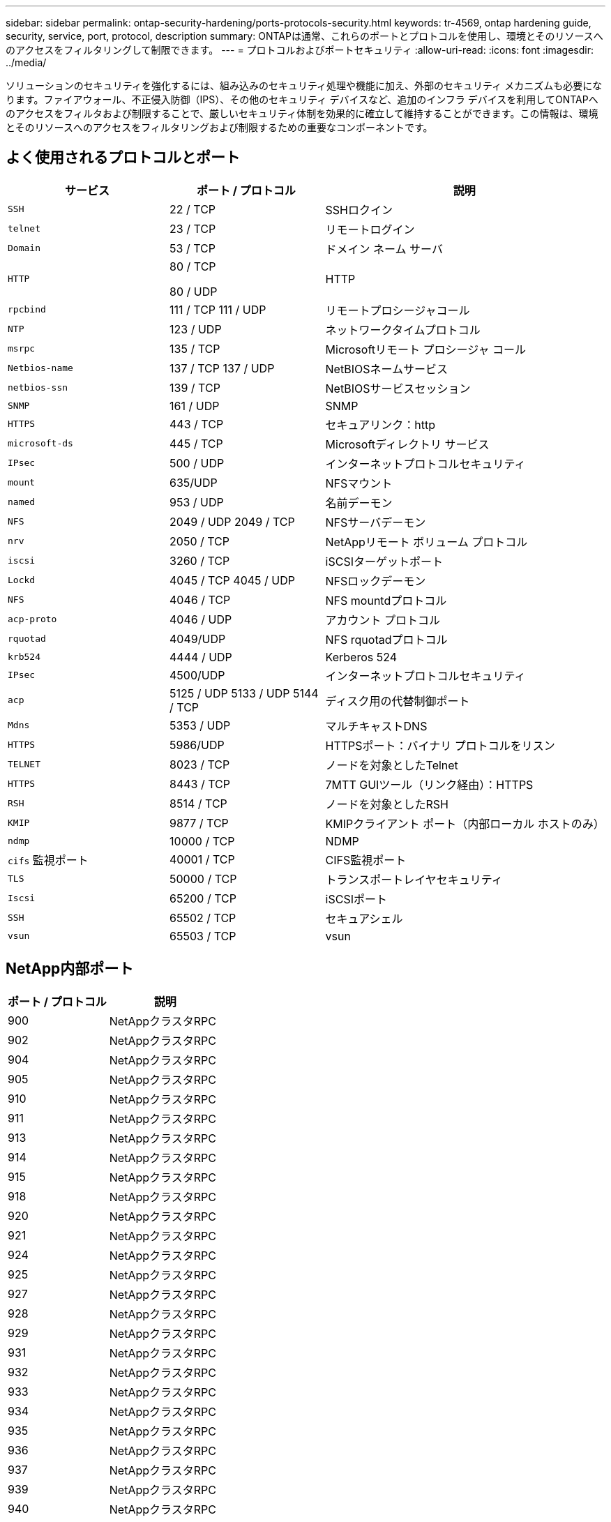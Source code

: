 ---
sidebar: sidebar 
permalink: ontap-security-hardening/ports-protocols-security.html 
keywords: tr-4569, ontap hardening guide, security, service, port, protocol, description 
summary: ONTAPは通常、これらのポートとプロトコルを使用し、環境とそのリソースへのアクセスをフィルタリングして制限できます。 
---
= プロトコルおよびポートセキュリティ
:allow-uri-read: 
:icons: font
:imagesdir: ../media/


[role="lead"]
ソリューションのセキュリティを強化するには、組み込みのセキュリティ処理や機能に加え、外部のセキュリティ メカニズムも必要になります。ファイアウォール、不正侵入防御（IPS）、その他のセキュリティ デバイスなど、追加のインフラ デバイスを利用してONTAPへのアクセスをフィルタおよび制限することで、厳しいセキュリティ体制を効果的に確立して維持することができます。この情報は、環境とそのリソースへのアクセスをフィルタリングおよび制限するための重要なコンポーネントです。



== よく使用されるプロトコルとポート

[cols="27%,26%,47%"]
|===
| サービス | ポート / プロトコル | 説明 


| `SSH` | 22 / TCP | SSHロクイン 


| `telnet` | 23 / TCP | リモートログイン 


| `Domain` | 53 / TCP | ドメイン ネーム サーバ 


| `HTTP`  a| 
80 / TCP

80 / UDP
| HTTP 


| `rpcbind`  a| 
111 / TCP 111 / UDP
| リモートプロシージャコール 


| `NTP` | 123 / UDP | ネットワークタイムプロトコル 


| `msrpc` | 135 / TCP | Microsoftリモート プロシージャ コール 


| `Netbios-name`  a| 
137 / TCP 137 / UDP
| NetBIOSネームサービス 


| `netbios-ssn` | 139 / TCP | NetBIOSサービスセッション 


| `SNMP` | 161 / UDP | SNMP 


| `HTTPS` | 443 / TCP | セキュアリンク：http 


| `microsoft-ds` | 445 / TCP | Microsoftディレクトリ サービス 


| `IPsec` | 500 / UDP | インターネットプロトコルセキュリティ 


| `mount` | 635/UDP | NFSマウント 


| `named` | 953 / UDP | 名前デーモン 


| `NFS`  a| 
2049 / UDP 2049 / TCP
| NFSサーバデーモン 


| `nrv` | 2050 / TCP | NetAppリモート ボリューム プロトコル 


| `iscsi` | 3260 / TCP | iSCSIターゲットポート 


| `Lockd`  a| 
4045 / TCP 4045 / UDP
| NFSロックデーモン 


| `NFS` | 4046 / TCP | NFS mountdプロトコル 


| `acp-proto` | 4046 / UDP | アカウント プロトコル 


| `rquotad` | 4049/UDP | NFS rquotadプロトコル 


| `krb524` | 4444 / UDP | Kerberos 524 


| `IPsec` | 4500/UDP | インターネットプロトコルセキュリティ 


| `acp`  a| 
5125 / UDP 5133 / UDP 5144 / TCP
| ディスク用の代替制御ポート 


| `Mdns` | 5353 / UDP | マルチキャストDNS 


| `HTTPS` | 5986/UDP | HTTPSポート：バイナリ プロトコルをリスン 


| `TELNET` | 8023 / TCP | ノードを対象としたTelnet 


| `HTTPS` | 8443 / TCP | 7MTT GUIツール（リンク経由）：HTTPS 


| `RSH` | 8514 / TCP | ノードを対象としたRSH 


| `KMIP` | 9877 / TCP | KMIPクライアント ポート（内部ローカル ホストのみ） 


| `ndmp` | 10000 / TCP | NDMP 


| `cifs` 監視ポート | 40001 / TCP | CIFS監視ポート 


| `TLS` | 50000 / TCP | トランスポートレイヤセキュリティ 


| `Iscsi` | 65200 / TCP | iSCSIポート 


| `SSH` | 65502 / TCP | セキュアシェル 


| `vsun` | 65503 / TCP | vsun 
|===


== NetApp内部ポート

[cols="47%,53%"]
|===
| ポート / プロトコル | 説明 


| 900 | NetAppクラスタRPC 


| 902 | NetAppクラスタRPC 


| 904 | NetAppクラスタRPC 


| 905 | NetAppクラスタRPC 


| 910 | NetAppクラスタRPC 


| 911 | NetAppクラスタRPC 


| 913 | NetAppクラスタRPC 


| 914 | NetAppクラスタRPC 


| 915 | NetAppクラスタRPC 


| 918 | NetAppクラスタRPC 


| 920 | NetAppクラスタRPC 


| 921 | NetAppクラスタRPC 


| 924 | NetAppクラスタRPC 


| 925 | NetAppクラスタRPC 


| 927 | NetAppクラスタRPC 


| 928 | NetAppクラスタRPC 


| 929 | NetAppクラスタRPC 


| 931 | NetAppクラスタRPC 


| 932 | NetAppクラスタRPC 


| 933 | NetAppクラスタRPC 


| 934 | NetAppクラスタRPC 


| 935 | NetAppクラスタRPC 


| 936 | NetAppクラスタRPC 


| 937 | NetAppクラスタRPC 


| 939 | NetAppクラスタRPC 


| 940 | NetAppクラスタRPC 


| 951 | NetAppクラスタRPC 


| 954 | NetAppクラスタRPC 


| 955 | NetAppクラスタRPC 


| 956 | NetAppクラスタRPC 


| 958 | NetAppクラスタRPC 


| 961 | NetAppクラスタRPC 


| 963 | NetAppクラスタRPC 


| 964 | NetAppクラスタRPC 


| 966 | NetAppクラスタRPC 


| 967 | NetAppクラスタRPC 


| 7810 | NetAppクラスタRPC 


| 7811 | NetAppクラスタRPC 


| 7812 | NetAppクラスタRPC 


| 7813 | NetAppクラスタRPC 


| 7814 | NetAppクラスタRPC 


| 7815 | NetAppクラスタRPC 


| 7816 | NetAppクラスタRPC 


| 7817 | NetAppクラスタRPC 


| 7818 | NetAppクラスタRPC 


| 7819 | NetAppクラスタRPC 


| 7820 | NetAppクラスタRPC 


| 7821 | NetAppクラスタRPC 


| 7822 | NetAppクラスタRPC 


| 7823 | NetAppクラスタRPC 


| 7824 | NetAppクラスタRPC 
|===